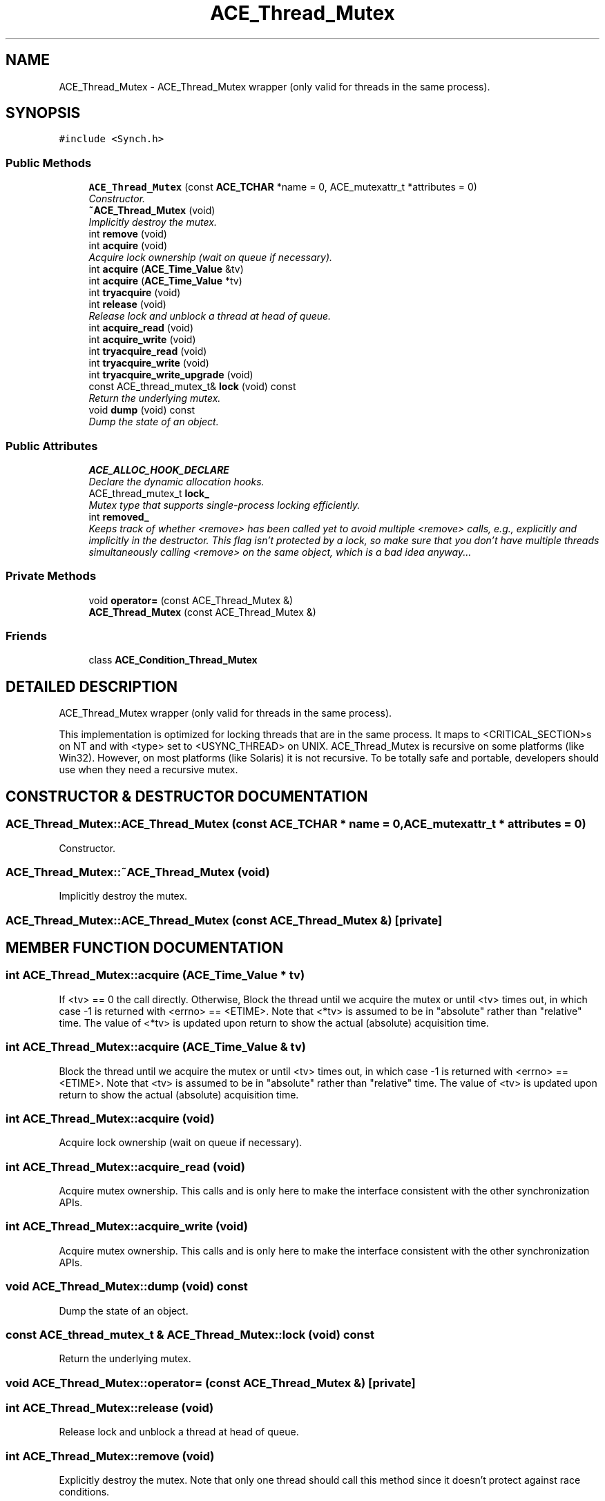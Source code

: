 .TH ACE_Thread_Mutex 3 "5 Oct 2001" "ACE" \" -*- nroff -*-
.ad l
.nh
.SH NAME
ACE_Thread_Mutex \- ACE_Thread_Mutex wrapper (only valid for threads in the same process). 
.SH SYNOPSIS
.br
.PP
\fC#include <Synch.h>\fR
.PP
.SS Public Methods

.in +1c
.ti -1c
.RI "\fBACE_Thread_Mutex\fR (const \fBACE_TCHAR\fR *name = 0, ACE_mutexattr_t *attributes = 0)"
.br
.RI "\fIConstructor.\fR"
.ti -1c
.RI "\fB~ACE_Thread_Mutex\fR (void)"
.br
.RI "\fIImplicitly destroy the mutex.\fR"
.ti -1c
.RI "int \fBremove\fR (void)"
.br
.ti -1c
.RI "int \fBacquire\fR (void)"
.br
.RI "\fIAcquire lock ownership (wait on queue if necessary).\fR"
.ti -1c
.RI "int \fBacquire\fR (\fBACE_Time_Value\fR &tv)"
.br
.ti -1c
.RI "int \fBacquire\fR (\fBACE_Time_Value\fR *tv)"
.br
.ti -1c
.RI "int \fBtryacquire\fR (void)"
.br
.ti -1c
.RI "int \fBrelease\fR (void)"
.br
.RI "\fIRelease lock and unblock a thread at head of queue.\fR"
.ti -1c
.RI "int \fBacquire_read\fR (void)"
.br
.ti -1c
.RI "int \fBacquire_write\fR (void)"
.br
.ti -1c
.RI "int \fBtryacquire_read\fR (void)"
.br
.ti -1c
.RI "int \fBtryacquire_write\fR (void)"
.br
.ti -1c
.RI "int \fBtryacquire_write_upgrade\fR (void)"
.br
.ti -1c
.RI "const ACE_thread_mutex_t& \fBlock\fR (void) const"
.br
.RI "\fIReturn the underlying mutex.\fR"
.ti -1c
.RI "void \fBdump\fR (void) const"
.br
.RI "\fIDump the state of an object.\fR"
.in -1c
.SS Public Attributes

.in +1c
.ti -1c
.RI "\fBACE_ALLOC_HOOK_DECLARE\fR"
.br
.RI "\fIDeclare the dynamic allocation hooks.\fR"
.ti -1c
.RI "ACE_thread_mutex_t \fBlock_\fR"
.br
.RI "\fIMutex type that supports single-process locking efficiently.\fR"
.ti -1c
.RI "int \fBremoved_\fR"
.br
.RI "\fIKeeps track of whether <remove> has been called yet to avoid multiple <remove> calls, e.g., explicitly and implicitly in the destructor. This flag isn't protected by a lock, so make sure that you don't have multiple threads simultaneously calling <remove> on the same object, which is a bad idea anyway...\fR"
.in -1c
.SS Private Methods

.in +1c
.ti -1c
.RI "void \fBoperator=\fR (const ACE_Thread_Mutex &)"
.br
.ti -1c
.RI "\fBACE_Thread_Mutex\fR (const ACE_Thread_Mutex &)"
.br
.in -1c
.SS Friends

.in +1c
.ti -1c
.RI "class \fBACE_Condition_Thread_Mutex\fR"
.br
.in -1c
.SH DETAILED DESCRIPTION
.PP 
ACE_Thread_Mutex wrapper (only valid for threads in the same process).
.PP
.PP
 This implementation is optimized for locking threads that are in the same process. It maps to <CRITICAL_SECTION>s on NT and  with <type> set to <USYNC_THREAD> on UNIX. ACE_Thread_Mutex is recursive on some platforms (like Win32). However, on most platforms (like Solaris) it is not recursive. To be totally safe and portable, developers should use  when they need a recursive mutex. 
.PP
.SH CONSTRUCTOR & DESTRUCTOR DOCUMENTATION
.PP 
.SS ACE_Thread_Mutex::ACE_Thread_Mutex (const \fBACE_TCHAR\fR * name = 0, ACE_mutexattr_t * attributes = 0)
.PP
Constructor.
.PP
.SS ACE_Thread_Mutex::~ACE_Thread_Mutex (void)
.PP
Implicitly destroy the mutex.
.PP
.SS ACE_Thread_Mutex::ACE_Thread_Mutex (const ACE_Thread_Mutex &)\fC [private]\fR
.PP
.SH MEMBER FUNCTION DOCUMENTATION
.PP 
.SS int ACE_Thread_Mutex::acquire (\fBACE_Time_Value\fR * tv)
.PP
If <tv> == 0 the call  directly. Otherwise, Block the thread until we acquire the mutex or until <tv> times out, in which case -1 is returned with <errno> == <ETIME>. Note that <*tv> is assumed to be in "absolute" rather than "relative" time. The value of <*tv> is updated upon return to show the actual (absolute) acquisition time. 
.SS int ACE_Thread_Mutex::acquire (\fBACE_Time_Value\fR & tv)
.PP
Block the thread until we acquire the mutex or until <tv> times out, in which case -1 is returned with <errno> == <ETIME>. Note that <tv> is assumed to be in "absolute" rather than "relative" time. The value of <tv> is updated upon return to show the actual (absolute) acquisition time. 
.SS int ACE_Thread_Mutex::acquire (void)
.PP
Acquire lock ownership (wait on queue if necessary).
.PP
.SS int ACE_Thread_Mutex::acquire_read (void)
.PP
Acquire mutex ownership. This calls  and is only here to make the  interface consistent with the other synchronization APIs. 
.SS int ACE_Thread_Mutex::acquire_write (void)
.PP
Acquire mutex ownership. This calls  and is only here to make the  interface consistent with the other synchronization APIs. 
.SS void ACE_Thread_Mutex::dump (void) const
.PP
Dump the state of an object.
.PP
.SS const ACE_thread_mutex_t & ACE_Thread_Mutex::lock (void) const
.PP
Return the underlying mutex.
.PP
.SS void ACE_Thread_Mutex::operator= (const ACE_Thread_Mutex &)\fC [private]\fR
.PP
.SS int ACE_Thread_Mutex::release (void)
.PP
Release lock and unblock a thread at head of queue.
.PP
.SS int ACE_Thread_Mutex::remove (void)
.PP
Explicitly destroy the mutex. Note that only one thread should call this method since it doesn't protect against race conditions. 
.SS int ACE_Thread_Mutex::tryacquire (void)
.PP
Conditionally acquire lock (i.e., don't wait on queue). Returns -1 on failure. If we "failed" because someone else already had the lock, <errno> is set to <EBUSY>. 
.SS int ACE_Thread_Mutex::tryacquire_read (void)
.PP
Conditionally acquire mutex (i.e., won't block). This calls <tryacquire> and is only here to make the  interface consistent with the other synchronization APIs. Returns -1 on failure. If we "failed" because someone else already had the lock, <errno> is set to <EBUSY>. 
.SS int ACE_Thread_Mutex::tryacquire_write (void)
.PP
Conditionally acquire mutex (i.e., won't block). This calls <tryacquire> and is only here to make the  interface consistent with the other synchronization APIs. Returns -1 on failure. If we "failed" because someone else already had the lock, <errno> is set to <EBUSY>. 
.SS int ACE_Thread_Mutex::tryacquire_write_upgrade (void)
.PP
This is only here to make the  interface consistent with the other synchronization APIs. Assumes the caller has already acquired the mutex using one of the above calls, and returns 0 (success) always. 
.SH FRIENDS AND RELATED FUNCTION DOCUMENTATION
.PP 
.SS class ACE_Condition_Thread_Mutex\fC [friend]\fR
.PP
.SH MEMBER DATA DOCUMENTATION
.PP 
.SS ACE_Thread_Mutex::ACE_ALLOC_HOOK_DECLARE
.PP
Declare the dynamic allocation hooks.
.PP
.SS ACE_thread_mutex_t ACE_Thread_Mutex::lock_
.PP
Mutex type that supports single-process locking efficiently.
.PP
.SS int ACE_Thread_Mutex::removed_
.PP
Keeps track of whether <remove> has been called yet to avoid multiple <remove> calls, e.g., explicitly and implicitly in the destructor. This flag isn't protected by a lock, so make sure that you don't have multiple threads simultaneously calling <remove> on the same object, which is a bad idea anyway...
.PP


.SH AUTHOR
.PP 
Generated automatically by Doxygen for ACE from the source code.
